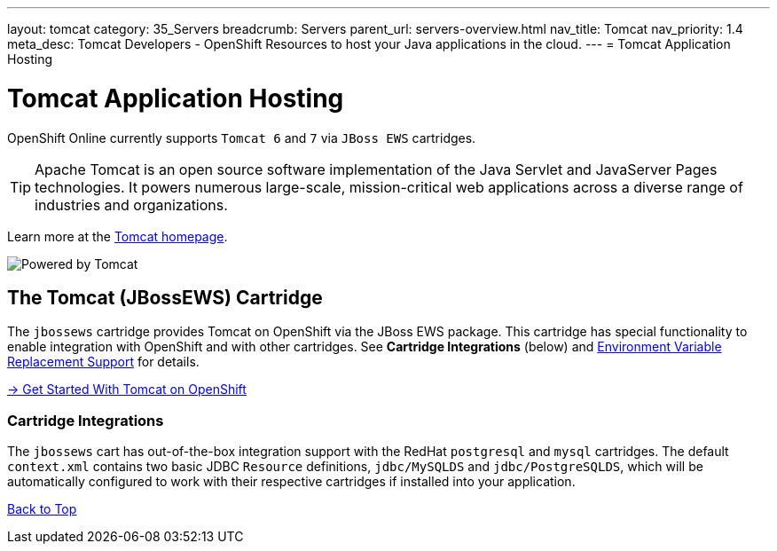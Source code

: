 ---
layout: tomcat
category: 35_Servers
breadcrumb: Servers
parent_url: servers-overview.html
nav_title: Tomcat
nav_priority: 1.4
meta_desc: Tomcat Developers - OpenShift Resources to host your Java applications in the cloud.
---
= Tomcat Application Hosting

[[top]]
[float]
= Tomcat Application Hosting
[.lead]
OpenShift Online currently supports `Tomcat 6` and `7` via `JBoss EWS` cartridges.

TIP: Apache Tomcat is an open source software implementation of the Java Servlet and JavaServer Pages technologies. It powers numerous large-scale, mission-critical web applications across a diverse range of industries and organizations.

Learn more at the link:http://tomcat.apache.org/[Tomcat homepage].

image::tomcat.png[Powered by Tomcat]

[[tomcat]]
== The Tomcat (JBossEWS) Cartridge
The `jbossews` cartridge provides Tomcat on OpenShift via the JBoss EWS package. This cartridge has special functionality to enable integration with OpenShift and with other cartridges. See *Cartridge Integrations* (below) and
link:tomcat-environment-variables.html[Environment Variable Replacement Support] for details.

[.lead]
link:tomcat-getting-started.html[-> Get Started With Tomcat on OpenShift]

[[tomcat-cartridge-integrations]]
=== Cartridge Integrations
The `jbossews` cart has out-of-the-box integration support with the RedHat `postgresql` and `mysql` cartridges. The default
`context.xml` contains two basic JDBC `Resource` definitions, `jdbc/MySQLDS` and `jdbc/PostgreSQLDS`, which will be automatically
configured to work with their respective cartridges if installed into your application.

link:#top[Back to Top]
